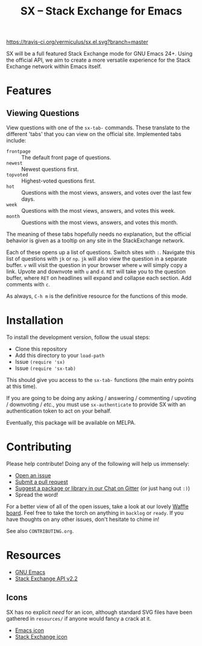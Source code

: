 #+Title: SX -- Stack Exchange for Emacs

[[https://travis-ci.org/vermiculus/sx.el][https://travis-ci.org/vermiculus/sx.el.svg?branch=master]]
[[https://gitter.im/vermiculus/sx.el?utm_source=badge&utm_medium=badge&utm_campaign=pr-badge&utm_content=badge][https://badges.gitter.im/Join Chat.svg]]
[[https://www.waffle.io/vermiculus/sx.el][https://badge.waffle.io/vermiculus/sx.el.svg]]

SX will be a full featured Stack Exchange mode for GNU Emacs 24+.  Using the
official API, we aim to create a more versatile experience for the Stack
Exchange network within Emacs itself.

* Features
** Viewing Questions
View questions with one of the ~sx-tab-~ commands.  These translate to the
different 'tabs' that you can view on the official site.  Implemented tabs
include:
- =frontpage= :: The default front page of questions.
- =newest= :: Newest questions first.
- =topvoted= :: Highest-voted questions first.
- =hot= :: Questions with the most views, answers, and votes over the last few
           days.
- =week= :: Questions with the most views, answers, and votes this week.
- =month= :: Questions with the most views, answers, and votes this month.
The meaning of these tabs hopefully needs no explanation, but the official
behavior is given as a tooltip on any site in the StackExchange network.

Each of these opens up a list of questions.  Switch sites with =:=.  Navigate
this list of questions with =jk= or =np=.  =jk= will also view the question in a
separate buffer.  =v= will visit the question in your browser where =w= will
simply copy a link.  Upvote and downvote with =u= and =d=.  =RET= will take you
to the question buffer, where =RET= on headlines will expand and collapse each
section.  Add comments with =c=.

As always, =C-h m= is the definitive resource for the functions of this mode.

* Installation
To install the development version, follow the usual steps:
- Clone this repository
- Add this directory to your ~load-path~
- Issue ~(require 'sx)~
- Issue ~(require 'sx-tab)~
This should give you access to the ~sx-tab-~ functions (the main entry points at
this time).

If you are going to be doing any asking / answering / commenting / upvoting /
downvoting / /etc./, you must use ~sx-authenticate~ to provide SX with an
authentication token to act on your behalf.

Eventually, this package will be available on MELPA.

* Contributing
Please help contribute!  Doing any of the following will help us immensely:
 - [[https://github.com/vermiculus/sx.el/issues/new][Open an issue]]
 - [[https://github.com/vermiculus/sx.el/pulls][Submit a pull request]]
 - [[https://gitter.im/vermiculus/sx.el][Suggest a package or library in our Chat on Gitter]] (or just hang out =:)=)
 - Spread the word!

For a better view of all of the open issues, take a look at our lovely [[http://www.waffle.io/vermiculus/sx.el][Waffle
board]].  Feel free to take the torch on anything in =backlog= or =ready=.  If you
have thoughts on any other issues, don't hesitate to chime in!

See also =CONTRIBUTING.org=.

* Resources
- [[http://www.gnu.org/software/emacs/][GNU Emacs]]
- [[https://api.stackexchange.com/docs][Stack Exchange API v2.2]]

** Icons
SX has no explicit /need/ for an icon, although standard SVG files
have been gathered in =resources/= if anyone would fancy a crack at
it.

- [[file:resources/emacs.svg][Emacs icon]]
- [[file:resources/stackexchange.svg][Stack Exchange icon]]
* COMMENT Local Variables
# Local Variables:
# fill-column: 80
# End:
